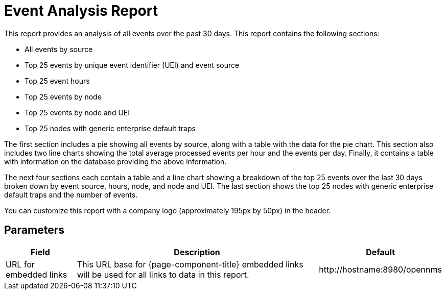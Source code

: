 [[event-report]]
= Event Analysis Report


This report provides an analysis of all events over the past 30 days.
This report contains the following sections:

* All events by source
* Top 25 events by unique event identifier (UEI) and event source
* Top 25 event hours
* Top 25 events by node
* Top 25 events by node and UEI
* Top 25 nodes with generic enterprise default traps
// QUESTION: Need explanation of last section

The first section includes a pie showing all events by source, along with a table with the data for the pie chart.
This section also includes two line charts showing the total average processed events per hour and the events per day.
Finally, it contains a table with information on the database providing the above information.

The next four sections each contain a table and a line chart showing a breakdown of the top 25 events over the last 30 days broken down by event source, hours, node, and node and UEI.
The last section shows the top 25 nodes with generic enterprise default traps and the number of events.

//QUESTION: Need clarification on all these sections, especially "TOP 25 event hours" and "Top 25 nodes with generic enterprise default traps".  The y-axis on all the charts are the same and the values are not all integers, so it doesn't look like these are tallies, which is what is in all of the tables.

You can customize this report with a company logo (approximately 195px by 50px) in the header.

== Parameters

[options="header, autowidth"]
[cols="1,2,3"]

|===
| Field
| Description
| Default

| URL for embedded links
| This URL base for {page-component-title} embedded links will be used for all links to data in this report.
| \http://hostname:8980/opennms

|===
